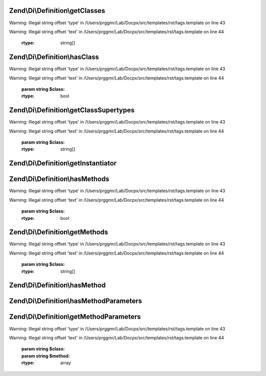 .. /Di/Definition/DefinitionInterface.php generated using docpx on 01/15/13 05:29pm


Zend\\Di\\Definition\\getClasses
================================

.. function:: Zend\Di\Definition\getClasses()


    Retrieves classes in this definition


Warning: Illegal string offset 'type' in /Users/prggmr/Lab/Docpx/src/templates/rst/tags.template on line 43

Warning: Illegal string offset 'text' in /Users/prggmr/Lab/Docpx/src/templates/rst/tags.template on line 44

    :rtype: string[] 



Zend\\Di\\Definition\\hasClass
==============================

.. function:: Zend\Di\Definition\hasClass()


    Return whether the class exists in this definition


Warning: Illegal string offset 'type' in /Users/prggmr/Lab/Docpx/src/templates/rst/tags.template on line 43

Warning: Illegal string offset 'text' in /Users/prggmr/Lab/Docpx/src/templates/rst/tags.template on line 44

    :param string $class: 

    :rtype: bool 



Zend\\Di\\Definition\\getClassSupertypes
========================================

.. function:: Zend\Di\Definition\getClassSupertypes()


    Return the supertypes for this class


Warning: Illegal string offset 'type' in /Users/prggmr/Lab/Docpx/src/templates/rst/tags.template on line 43

Warning: Illegal string offset 'text' in /Users/prggmr/Lab/Docpx/src/templates/rst/tags.template on line 44

    :param string $class: 

    :rtype: string[] 



Zend\\Di\\Definition\\getInstantiator
=====================================

.. function:: Zend\Di\Definition\getInstantiator()


    @abstract

    :param string $class: 

    :rtype: string|array 



Zend\\Di\\Definition\\hasMethods
================================

.. function:: Zend\Di\Definition\hasMethods()


    Return if there are injection methods


Warning: Illegal string offset 'type' in /Users/prggmr/Lab/Docpx/src/templates/rst/tags.template on line 43

Warning: Illegal string offset 'text' in /Users/prggmr/Lab/Docpx/src/templates/rst/tags.template on line 44

    :param string $class: 

    :rtype: bool 



Zend\\Di\\Definition\\getMethods
================================

.. function:: Zend\Di\Definition\getMethods()


    Return an array of the injection methods for a given class


Warning: Illegal string offset 'type' in /Users/prggmr/Lab/Docpx/src/templates/rst/tags.template on line 43

Warning: Illegal string offset 'text' in /Users/prggmr/Lab/Docpx/src/templates/rst/tags.template on line 44

    :param string $class: 

    :rtype: string[] 



Zend\\Di\\Definition\\hasMethod
===============================

.. function:: Zend\Di\Definition\hasMethod()


    @abstract

    :param string $class: 
    :param string $method: 

    :rtype: bool 



Zend\\Di\\Definition\\hasMethodParameters
=========================================

.. function:: Zend\Di\Definition\hasMethodParameters()


    @abstract

    :param $class: 
    :param $method: 

    :rtype: bool 



Zend\\Di\\Definition\\getMethodParameters
=========================================

.. function:: Zend\Di\Definition\getMethodParameters()


    getMethodParameters() return information about a methods parameters.
    
    Should return an ordered named array of parameters for a given method.
    Each value should be an array, of length 4 with the following information:
    
    array(
        0, // string|null: Type Name (if it exists)
        1, // bool: whether this param is required
        2, // string: fully qualified path to this parameter
        3, // mixed: default value
    );


Warning: Illegal string offset 'type' in /Users/prggmr/Lab/Docpx/src/templates/rst/tags.template on line 43

Warning: Illegal string offset 'text' in /Users/prggmr/Lab/Docpx/src/templates/rst/tags.template on line 44

    :param string $class: 
    :param string $method: 

    :rtype: array 



